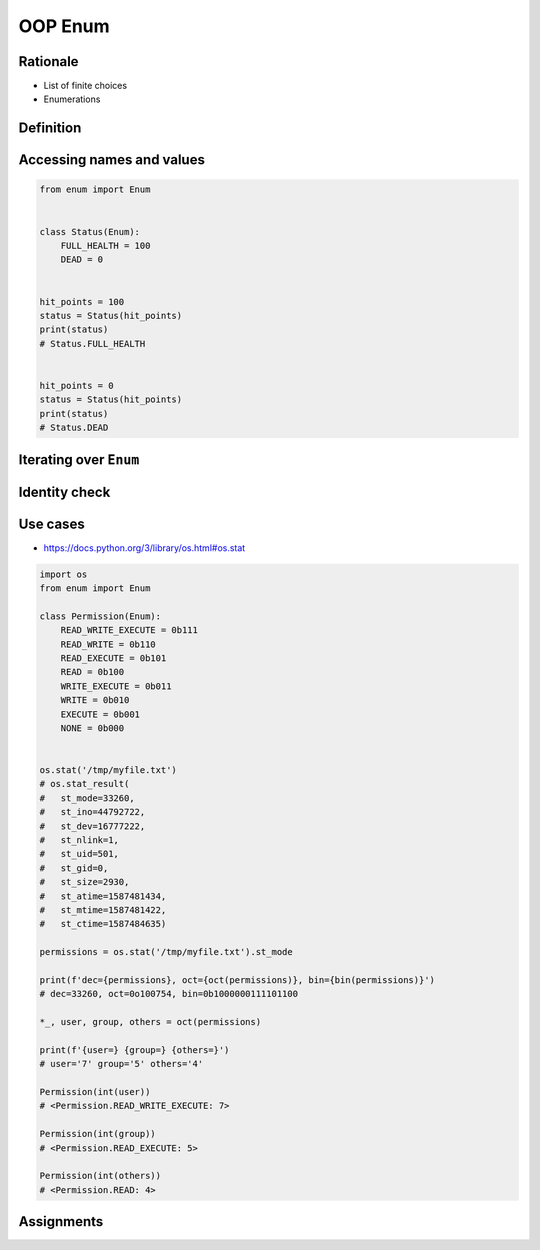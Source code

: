 .. _OOP Enum:

********
OOP Enum
********


Rationale
=========
* List of finite choices
* Enumerations


Definition
==========
.. code-block:: python
    :caption: Defining ``enum``

    from enum import Enum


    class Color(Enum):
        RED = '#00FF00'
        GREEN = '#00FF00'
        BLUE = '#0000FF'


    my_color = Color.RED

.. code-block:: python
    :caption: Defining ``enum``

    from enum import Enum

    class Status(Enum):
        ALIVE = 'alive'
        DEAD = 'dead'


Accessing names and values
==========================
.. code-block:: python
    :caption: Accessing names and values

    from enum import Enum

    class Color(Enum):
        RED = '#FF0000'
        GREEN = '#00FF00'
        BLUE = '#0000FF'


    print(Color.RED)        # Color.RED
    print(Color.RED.name)   # RED
    print(Color.RED.value)  # '#FF0000'

.. code-block:: python

    from enum import Enum


    class Status(Enum):
        FULL_HEALTH = 100
        DEAD = 0


    hit_points = 100
    status = Status(hit_points)
    print(status)
    # Status.FULL_HEALTH


    hit_points = 0
    status = Status(hit_points)
    print(status)
    # Status.DEAD


Iterating over ``Enum``
=======================
.. code-block:: python
    :caption: Iterating over ``Enum``

    from enum import Enum

    class Color(Enum):
        RED = '#00FF00'
        GREEN = '#00FF00'
        BLUE = '#0000FF'

    for color in Color:
        print(color)

    # Color.RED
    # Color.GREEN
    # Color.BLUE


Identity check
==============
.. code-block:: python
    :caption: Identity check

    my_color = Color('#00FF00')     # <Color.GREEN: '#00FF00'>
    my_color is Color.RED           # False
    my_color is Color.GREEN         # True



Use cases
=========
* https://docs.python.org/3/library/os.html#os.stat

.. code-block:: python
    :caption: ``enum`` - Example usage

    from enum import Enum

    class Permission(Enum):
        READ_WRITE_EXECUTE = 0b111
        READ_WRITE = 0b110
        READ_EXECUTE = 0b101
        READ = 0b100
        WRITE_EXECUTE = 0b011
        WRITE = 0b010
        EXECUTE = 0b001
        NONE = 0b000

.. code-block:: python

    import os
    from enum import Enum

    class Permission(Enum):
        READ_WRITE_EXECUTE = 0b111
        READ_WRITE = 0b110
        READ_EXECUTE = 0b101
        READ = 0b100
        WRITE_EXECUTE = 0b011
        WRITE = 0b010
        EXECUTE = 0b001
        NONE = 0b000


    os.stat('/tmp/myfile.txt')
    # os.stat_result(
    #   st_mode=33260,
    #   st_ino=44792722,
    #   st_dev=16777222,
    #   st_nlink=1,
    #   st_uid=501,
    #   st_gid=0,
    #   st_size=2930,
    #   st_atime=1587481434,
    #   st_mtime=1587481422,
    #   st_ctime=1587484635)

    permissions = os.stat('/tmp/myfile.txt').st_mode

    print(f'dec={permissions}, oct={oct(permissions)}, bin={bin(permissions)}')
    # dec=33260, oct=0o100754, bin=0b1000000111101100

    *_, user, group, others = oct(permissions)

    print(f'{user=} {group=} {others=}')
    # user='7' group='5' others='4'

    Permission(int(user))
    # <Permission.READ_WRITE_EXECUTE: 7>

    Permission(int(group))
    # <Permission.READ_EXECUTE: 5>

    Permission(int(others))
    # <Permission.READ: 4>

.. code-block:: python
    :caption: ``enum`` - Example usage

    from enum import IntEnum

    class IndexDrives(IntEnum):
        """ This enum holds the index value of drive object entrys
        """
        ControlWord = 0x6040
        StatusWord = 0x6041
        OperationMode = 0x6060


Assignments
===========
.. todo:: Create assignments

